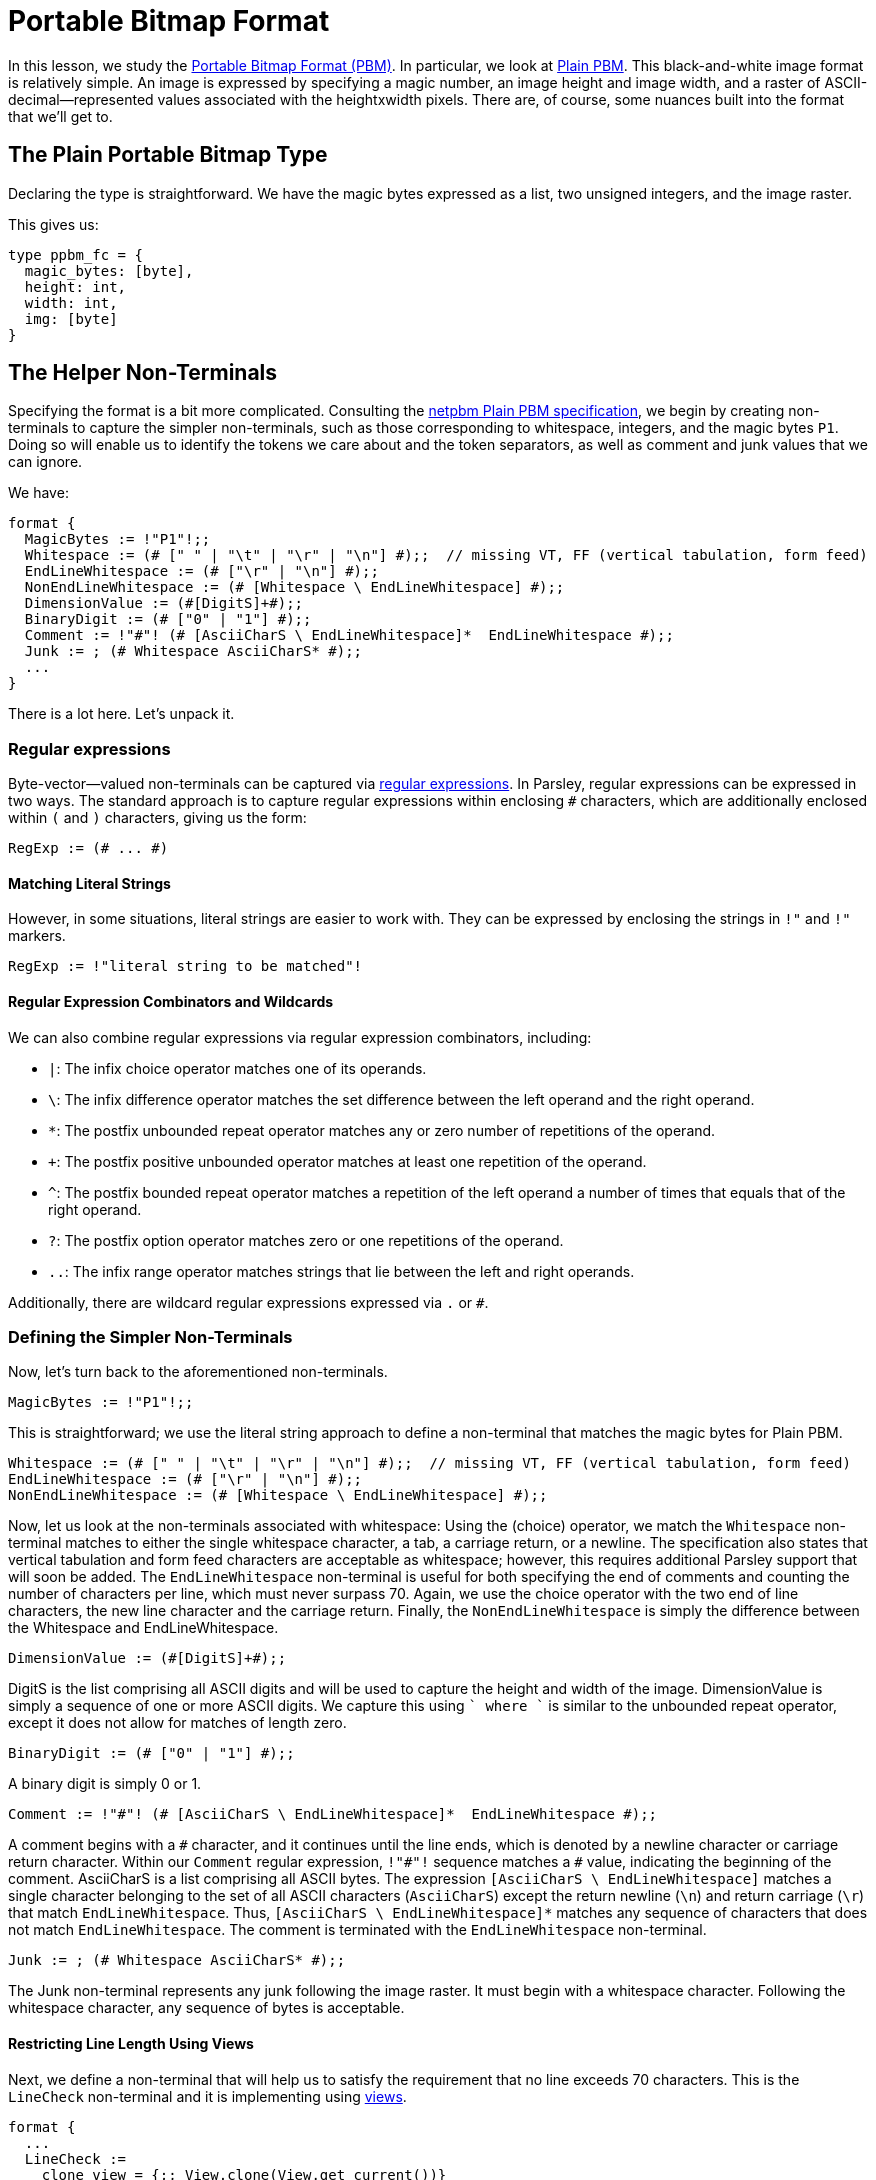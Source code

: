 = Portable Bitmap Format

In this lesson, we study the http://netpbm.sourceforge.net/doc/pbm.html[Portable Bitmap Format (PBM)].
In particular, we look at http://netpbm.sourceforge.net/doc/pbm.html#plainpbm[Plain PBM].
This black-and-white image format is relatively simple.
An image is expressed by specifying a magic number, an image height and image width, and a raster of ASCII-decimal--represented values associated with the heightxwidth pixels.
There are, of course, some nuances built into the format that we'll get to.

== The Plain Portable Bitmap Type

Declaring the type is straightforward.
We have the magic bytes expressed as a list, two unsigned integers, and the image raster.

This gives us:
....
type ppbm_fc = {
  magic_bytes: [byte],
  height: int,
  width: int,
  img: [byte]
}
....

== The Helper Non-Terminals

Specifying the format is a bit more complicated.
Consulting the http://netpbm.sourceforge.net/doc/pbm.html#plainpbm[netpbm Plain PBM specification], we begin by creating non-terminals to capture the simpler non-terminals, such as those corresponding to whitespace, integers, and the magic bytes `P1`.
Doing so will enable us to identify the tokens we care about and the token separators, as well as comment and junk values that we can ignore.

We have:

....
format {
  MagicBytes := !"P1"!;;
  Whitespace := (# [" " | "\t" | "\r" | "\n"] #);;  // missing VT, FF (vertical tabulation, form feed)
  EndLineWhitespace := (# ["\r" | "\n"] #);;
  NonEndLineWhitespace := (# [Whitespace \ EndLineWhitespace] #);;
  DimensionValue := (#[DigitS]+#);;
  BinaryDigit := (# ["0" | "1"] #);;
  Comment := !"#"! (# [AsciiCharS \ EndLineWhitespace]*  EndLineWhitespace #);;
  Junk := ; (# Whitespace AsciiCharS* #);;
  ...
}
....

There is a lot here.
Let's unpack it.

=== Regular expressions

Byte-vector--valued non-terminals can be captured via <<../grammar.adoc#regular-expressions, regular expressions>>.
In Parsley, regular expressions can be expressed in two ways.
The standard approach is to capture regular expressions within enclosing `#` characters, which are additionally enclosed within `(` and `)` characters, giving us the form:

....
RegExp := (# ... #)
....

==== Matching Literal Strings

However, in some situations, literal strings are easier to work with.
They can be expressed by enclosing the strings in `!"` and `!"` markers.

....
RegExp := !"literal string to be matched"!
....

==== Regular Expression Combinators and Wildcards

We can also combine regular expressions via regular expression combinators, including:

- `|`: The infix choice operator matches one of its operands.
- `\`: The infix difference operator matches the set difference between the left operand and the right operand.
- `*`: The postfix unbounded repeat operator matches any or zero number of repetitions of the operand.
- `+`: The postfix positive unbounded operator matches at least one repetition of the operand.
- `^`: The postfix bounded repeat operator matches a repetition of the left operand a number of times that equals that of the right operand.
- `?`: The postfix option operator matches zero or one repetitions of the operand.
- `..`: The infix range operator matches strings that lie between the left and right operands.

Additionally, there are wildcard regular expressions expressed via `.` or `#`.

=== Defining the Simpler Non-Terminals

Now, let's turn back to the aforementioned non-terminals.

....
MagicBytes := !"P1"!;;
....

This is straightforward; we use the literal string approach to define a non-terminal that matches the magic bytes for Plain PBM.

....
Whitespace := (# [" " | "\t" | "\r" | "\n"] #);;  // missing VT, FF (vertical tabulation, form feed)
EndLineWhitespace := (# ["\r" | "\n"] #);;
NonEndLineWhitespace := (# [Whitespace \ EndLineWhitespace] #);;
....

Now, let us look at the non-terminals associated with whitespace:
Using the (choice) operator, we match the `Whitespace` non-terminal matches to either the single whitespace character, a tab, a carriage return, or a newline.
The specification also states that vertical tabulation and form feed characters are acceptable as whitespace; however, this requires additional Parsley support that will soon be added.
The `EndLineWhitespace` non-terminal is useful for both specifying the end of comments and counting the number of characters per line, which must never surpass 70.
Again, we use the choice operator with the two end of line characters, the new line character and the carriage return.
Finally, the `NonEndLineWhitespace` is simply the difference between the Whitespace and EndLineWhitespace.

....
DimensionValue := (#[DigitS]+#);;
....

DigitS is the list comprising all ASCII digits and will be used to capture the height and width of the image.
DimensionValue is simply a sequence of one or more ASCII digits.
We capture this using `[DigitS]+` where `+` is similar to the unbounded repeat operator, except it does not allow for matches of length zero.

....
BinaryDigit := (# ["0" | "1"] #);;
....

A binary digit is simply 0 or 1.

....
Comment := !"#"! (# [AsciiCharS \ EndLineWhitespace]*  EndLineWhitespace #);;
....

A comment begins with a `\#` character, and it continues until the line ends, which is denoted by a newline character or carriage return character.
Within our `Comment` regular expression, `!"#"!` sequence matches a `#` value, indicating the beginning of the comment.
AsciiCharS is a list comprising all ASCII bytes.
The expression `[AsciiCharS \ EndLineWhitespace]` matches a single character belonging to the set of all ASCII characters (`AsciiCharS`) except the return newline (`\n`) and return carriage (`\r`) that match `EndLineWhitespace`.
Thus, `[AsciiCharS \ EndLineWhitespace]*` matches any sequence of characters that does not match `EndLineWhitespace`.
The comment is terminated with the `EndLineWhitespace` non-terminal.

....
Junk := ; (# Whitespace AsciiCharS* #);;
....

The Junk non-terminal represents any junk following the image raster.
It must begin with a whitespace character.
Following the whitespace character, any sequence of bytes is acceptable.

==== Restricting Line Length Using Views

Next, we define a non-terminal that will help us to satisfy the requirement that no line exceeds 70 characters.
This is the `LineCheck` non-terminal and it is implementing using <<../grammar.adoc#view-mapping-combinators, views>>.

....
format {
  ...
  LineCheck :=
    clone_view = {;; View.clone(View.get_current())}
    line = @[clone_view, (# [AsciiCharS \ EndLineWhitespace]* EndLineWhitespace #) ]
    [List.length(line) <= 70];;
  ...
}
....

In Parsley, parsing is done in reference to a <<../expressions.adoc#views, view>>, which serves as a parsing buffer.
That is, the `view` signifies the location at which we are attempting to match the input.
The ability to change the view allows us greater flexibility in parsing.
For example, it helps us to parse over the same object multiple times.
Indeed, this is what we need to do.
Our approach is to first ensure that the line we are trying to parse is at most 70 characters long.
If it is, we can parse it; else, we shouldn't expend any more effort into parsing the file.

The first line of the right-hand side of the `LineCheck` non-terminal declaration uses two functions from the <<../stdlib.adoc#, View module>>.
We get the current view, make a clone of it, and assign the result to the `clone_view` identifier.
We then extract a line by using the _at-view_ <<../grammar.adoc#view-mapping-combinators, view-mapping combinator>>, which takes a view and tries to match it to a regular expression.
The regular expression simply includes a sequence of characters that do not match `EndLineWhitespace` followed by a character that matches `EndLineWhitespace`.
Last, we need a constraint to ensure the extracted line is at most 70 characters.
First, we use the length function from the <<../stdlib.adoc#, List module>> to get the length of the `line`.
Then, we check to see that the result does not exceed 70.

==== Token Separators

Next, we define non-terminals to capture character strings that separate key tokens in the specification.

....
format {
  ...
  TokenSeparatorLine := (# LineCheck NonEndLineWhitespace* (Comment | EndLineWhitespace) #);;
  PartialTokenSeparatorLine := (# LineCheck NonEndLineWhitespace* #);;

  TokenSeparator := (# TokenSeparatorLine* (LineCheck Whitespace) TokenSeparatorLine* PartialTokenSeparatorLine #);;
  RasterSeparator := (# (LineCheck Comment)* LineCheck Whitespace #);;
  ...
}
....

The `TokenSeparatorLine` non-terminal and `TokenSeparatorLine` are used to define `TokenSeparator`, which is used to separate tokens before the image raster.
For the `TokenSeparatorLine` non-terminal, which corresponds to one full line (of potentially many) separating two key tokens, we first perform a line check and then match an optional sequence of `NonEndlineWhitespace` non-terminals, followed by either `Comment` or `EndLineWhitespace` non-terminal.
The `PartialTokenSeparatorLine`, on the other hand, corresponds to a partial line and involves matching a potentially empty sequence of `NonEndLineWhitespace` non-terminals.
The `TokenSeparator` is constructed by chaining together the


....
TokenSeparator := (# (Comment | Whitespace)* Whitespace+ (Comment | Whitespace)* #);;
....

This non-terminal is used to separate the magic bytes, height, and width tokens.
In accordance with the specification, it requires at least one whitespace and may also include comments.

....
TokenSeparatorRaster := (# Comment* Whitespace #);;
....

The non-terminal separates the image raster from tokens preceding it.
It may contain any sequence of comments, but terminates with a single whitespace character.

== Reading the Image Raster

We now turn to defining two non-terminals that will help us in reading the image raster.
Let's first start with the LHS of their declarations.

....
format {
  ...
  ReadRasterLine rrl (pixels_left: int) {pixels_read: [byte], pixels_left_new: int} :=
    ...;;

  ReadRaster rr (pixels_left: int) {img_raster: [byte]} :=
    ...;;
  ...
....

We declare two non-terminals: `ReadRasterLine` with the short name `rrl` and `ReadRaster` with the short name `rr`.
As the name suggests, `ReadRaster` is responsible for reading a raster and `ReadRasterLine` will help in that endeavor by reading a single line of the raster.

`ReadRasterLine` has three attributes:

- the inherited attribute `pixels_left`, which specifies the number of pixels left to read _before_ parsing the line.
- the synthesized attribute `pixels_read`, which captures the image bitmap _after_ parsing the line.
- the synthesized attribute `pixels_left_new`, which captures the number of pixels left to read _after_ parsing the line.

`ReadRaster` has two attributes:

- the inherited attribute `pixels_left` that specifies the number of pixels left to read _before_ parsing the line.
- the synthesized attribute `img_raster`, which captures the remainder of the image raster from the view location at the start of the non-terminal's matching process.

Recall that the inherited attributes are enclosed in parentheses whereas the synthesized attributes are enclosed in curly brackets.

=== ReadRasterLine: Reading a Line of the Image Raster

Now, let's look at ReadRasterLine:

....
format {
  ...
  ReadRasterLine rrl (pixels_left: int) {pixels_read: [byte], pixels_left_new: int} :=
    [pixels_left > 0]
    img_val = BinaryDigit
    rrl_res = ReadRasterLine<pixels_left = pixels_left - 1>
    {
      rrl.pixels_read := img_val[0]::rrl_res.pixels_read;
      rrl.pixels_left_new := rrl_res.pixels_left_new
    }
  ; [pixels_left >= 0]
    NonEndLineWhitespace
    rrl_res = ReadRasterLine<pixels_left = pixels_left>
    {
      rrl.pixels_read := rrl_res.pixels_read;
      rrl.pixels_left_new := rrl_res.pixels_left_new
    }
  ; [pixels_left >= 0]
    EndLineWhitespace
    {
      rrl.pixels_read := [];
      rrl.pixels_left_new := pixels_left
    };;
  ...
}
....

At the high level, we are separating the parsing process into 3 sub-processes based on the next character.
This is done via the infix ordered choice (`|`) combinator for rules.

NOTE: A more thorough treatment of rule and rule element combinators can be found in the <<../grammar.adoc#combinators, documentation for the grammar sublanguage>>.

Let's look at each of the three rules in turn.

==== The First Rule

We begin with the first rule:

....
[pixels_left > 0]
img_val = BinaryDigit
rrl_res = ReadRasterLine<pixels_left = pixels_left - 1>
{
  rrl.pixels_read := img_val[0]::rrl_res.pixels_read;
  rrl.pixels_left_new := rrl_res.pixels_left_new
}
....

The first rule begins with a rule element comprising the constraint `[pixels_left > 0]`, which ensures that there are indeed pixels that are left to read.
In the second rule element, we use the built-in non-terminal BinaryDigit to read in a non-terminal that matches `0` or `1`.
Next, in the third rule element, we apply the non-terminal ReadRasterLine again, but, since we just read in one pixel value, we decrement `pixels_left` accordingly.
And the identifier `rrl_res` is used to capture the matched value.

Finally, we have an action block used to assign values to the synthesized attributes.
First, we use the cons operator (`::`) to prepend the single value stored in the list img_val, i.e., the one matched by `BinaryDigit`, with the pixels we stored in the subsequent call to `ReadRasterLine` stored in `rrl_res`.
Next, we update the number of pixels left to read.

==== The Second Rule

The second rule is as follows:

....
[pixels_left >= 0]
NonEndLineWhitespace
rrl_res = ReadRasterLine<pixels_left = pixels_left>
{
  rrl.pixels_read := rrl_res.pixels_read;
  rrl.pixels_left_new := rrl_res.pixels_left_new
}
....

We again have a constraint that ensures we have 0 pixels left to read.
While not strictly necessary given that all othe parsing is done correctly, this constraint improves clarity, i.e., it is a constraint that should be met.
Since we match `NonEndLineWhitespace` in the second rule element, we can just update the values of `rrl` to match those of `rrl_res`.

==== The Third Rule

Last, we have the third element:
....
[pixels_left >= 0]
EndLineWhitespace
{
  rrl.pixels_read := [];
  rrl.pixels_left_new := pixels_left
};;
....

We again ensure that we have at least 0 pixels left to read as a sanity check.
As we have reached the end of the line, we needn't call `ReadRasterLine` again.
Instead, we just update the synthesized attributes by assigning to `rrl.pixels_read` the empty list value and assigning to `rrl.pixels_left_new` the number of pixels left to read.

=== ReadRaster: Piecing Together the Lines

Now that we have written `ReadRasterLine`, let's look at `ReadRaster`:
....
format {
  ...
  ReadRaster rr (pixels_left: int) {img_raster: [byte]} :=
    [pixels_left > 0]
    LineCheck
    rrl = ReadRasterLine<pixels_left = pixels_left>
    rr_rest = ReadRaster<pixels_left = rrl.pixels_left_new>
    {
     rr.img_raster := List.concat(rrl.pixels_read, rr_rest.img_raster)
    }
  ; [pixels_left = 0]
    {
      rr.img_raster := []
    };;
  ...
}
....

There is not much new here that requires discussion.
We again use the infix ordered choice operator to consider the cases where we have zero and more than 0 pixels left.

If we have more than zero pixels left, we apply the non-terminal `LineCheck`.
We then use `ReadRasterLine` to read a line into `rrl`.
As `rrl.pixels_left_new` stores the number of pixels left to read after that line is read, we call  the non-terminal `ReadRaster`, passing in `rrl.pixels_left_new` as the value bound to the inherited attribute  `pixels_left` for that call.
The matched value is stored in `rr_rest`.
We then concatenate the two lists `rrl.pixels_read` and `rr_rest.img_raster` using the concat function of the <<../stdlib.adoc, List module>>.

If we have zero pixels left, we just update the synthesized attribute `img_raster` to be the empty list.
This should correspond to the situation where we have fully read in the image raster.

=== Putting it All Together

We are almost done.
We just need to carefully use the aforementioned non-terminals to create our Parsley specification.
This is achieved by the `PBM_FC` non-terminal:

....
format {
  ...
  PBM_FC fc {ppbm_fc} :=
    (| raster_width: int := 0, raster_height: int := 0, raster_size: int := 0 |)
    magic_bytes = MagicBytes
    TokenSeparator
    width = DimensionValue
    [Int.of_bytes(width) ~~ option::Some]
    TokenSeparator
    height = DimensionValue
    [Int.of_bytes(height) ~~ option::Some]
    {
      raster_width := Int.of_bytes_unsafe(width);
      raster_height := Int.of_bytes_unsafe(height);
      raster_size := raster_width * raster_height
    }
    RasterSeparator
    img = ReadRaster<pixels_left = raster_size>
    junk
    {
      fc.magic_bytes := magic_bytes;
      fc.height := raster_height;
      fc.width := raster_width;
      fc.img := img
    }
}
....

There is not too much new to discuss here.

We begin by matching the magic bytes, the token separator, the width, another token separator, and the height.
But we must also ensure that the `width` and `height` identifiers can properly be converted into integer values later down the parser creation pipeline.
As we are agnostic to these details in the `.ply` format, this is indirectly achieved via imposing constraints that can be resolved later.
These constraints are ``[Int.of_bytes(width) ~~ option::Some]`` and ``[Int.of_bytes(height) ~~ option::Some]``.
They simply check to make sure that the `of_bytes` function from the `Int` module of the <<../stdlib.adoc, standard library>> resolves to some actual values, not `None`.

Next, we compute the temporaries `raster_width`, `raster_height`, and `raster_size` in action blocks.
After matching the `RasterSeparator` non-terminal, we read in the raster using the temporary `raster_size`.
We then match the non-terminal `Junk` in accordance with the specification.
Finally, we assign values to the synthesized attributes associated with the `PBM_FC` non-terminal, in the usual fashion.

Thus, we have the final Parsley file:

....
type ppbm_fc = {
  magic_bytes: [byte],
  height: int,
  width: int,
  img: [byte]
}

format {
  MagicBytes := !"P1"!;;
  Whitespace := (# [" " | "\t" | "\r" | "\n"] #);;  // missing VT, FF (vertical tabulation, form feed)
  EndLineWhitespace := (# ["\r" | "\n"] #);;
  NonEndLineWhitespace := (# [Whitespace \ EndLineWhitespace] #);;
  DimensionValue := (#[DigitS]+#);;
  BinaryDigit := (# ["0" | "1"] #);;
  Comment := !"#"! (# [AsciiCharS \ EndLineWhitespace]*  EndLineWhitespace #);;
  Junk := ; (# Whitespace AsciiCharS* #);;

  LineCheck :=
    clone_view = {;; View.clone(View.get_current())}
    line = @[clone_view, (# [AsciiCharS \ EndLineWhitespace]* EndLineWhitespace #) ]
    [List.length(line) <= 70];;

  TokenSeparatorLine := (# LineCheck NonEndLineWhitespace* (Comment | EndLineWhitespace) #);;
  PartialTokenSeparatorLine := (# LineCheck NonEndLineWhitespace #);;

  TokenSeparator := (# TokenSeparatorLine* (LineCheck Whitespace) TokenSeparatorLine* PartialTokenSeparatorLine* #);;
  RasterSeparator := (# (LineCheck Comment)* LineCheck Whitespace #);;

  ReadRasterLine rrl (pixels_left: int) {pixels_read: [byte], pixels_left_new: int} :=
    [pixels_left > 0]
    img_val = BinaryDigit
    rrl_res = ReadRasterLine<pixels_left = pixels_left - 1>
    {
      rrl.pixels_read := img_val[0]::rrl_res.pixels_read;
      rrl.pixels_left_new := rrl_res.pixels_left_new
    }
  ; [pixels_left >= 0] // this guard isn't necessary, but I think it improves clarity
    NonEndLineWhitespace
    rrl_res = ReadRasterLine<pixels_left = pixels_left>
    {
      rrl.pixels_read := rrl_res.pixels_read;
      rrl.pixels_left_new := rrl_res.pixels_left_new
    }
  ; [pixels_left >= 0] // this guard also isn't necessary, but it improves clarity
    EndLineWhitespace
    {
      rrl.pixels_read := [];
      rrl.pixels_left_new := pixels_left
    };;

  ReadRaster rr (pixels_left: int) {img_raster: [byte]} :=
    [pixels_left > 0]
    LineCheck
    rrl = ReadRasterLine<pixels_left = pixels_left>
    rr_rest = ReadRaster<pixels_left = rrl.pixels_left_new>
    {
     rr.img_raster := List.concat(rrl.pixels_read, rr_rest.img_raster)
    }
  ; [pixels_left = 0]
    {
      rr.img_raster := []
    };;

  PBM_FC fc {ppbm_fc} :=
    (| raster_width: int := 0, raster_height: int := 0, raster_size: int := 0 |)
    magic_bytes = MagicBytes
    TokenSeparator
    width = DimensionValue
    [Int.of_bytes(width) ~~ option::Some]
    TokenSeparator
    height = DimensionValue
    [Int.of_bytes(height) ~~ option::Some]
    {
      raster_width := Int.of_bytes_unsafe(width);
      raster_height := Int.of_bytes_unsafe(height);
      raster_size := raster_width * raster_height
    }
    RasterSeparator
    img = ReadRaster<pixels_left = raster_size>
    Junk
    {
      fc.magic_bytes := magic_bytes;
      fc.height := raster_height;
      fc.width := raster_width;
      fc.img := img
    }
}
....























=== Putting it All Together

Now that we have declared some helpful non-terminals, we can move on declaring the non-terminal that represents the Plain PBM format.

....
format {
  ...
  PBM_FC fc {ppbm_fc} :=
    magic_bytes = MagicBytes
    TokenSeparator
    height = DimensionValue
    TokenSeparator
    width = DimensionValue
    raster_size = {
      ;;
      Int.of_bytes_unsafe(width) * Int.of_bytes_unsafe(height)
    }
    TokenSeparatorRaster
    img = (PixelPlusWhitespace^raster_size)
    Junk
    {
      fc.magic_bytes := magic_bytes;
      fc.height := Int.of_bytes_unsafe(height);
      fc.width := Int.of_bytes_unsafe(width);
      fc.img := List.flatten(img)
    }
}
....

Most of this should be clear.
We are declaring a non-terminal `PBM_FC` with short name `fc` and a single synthesized attribute that has the `ppbm_fc` record type.
The non-terminal begins by matching the magic bytes, height, and width, with the token separators in between them.

==== Returning Values Via Action blocks


After we match `magic_bytes`, `height`, and `width`, we compute the raster size, `raster_size`:

....
raster_size = {
  ;;
  Int.of_bytes_unsafe(width) * Int.of_bytes_unsafe(height)
}
....

This copmutation is done via an action block.
In the UDP example we demonstrated how action blocks can be used to assign values to synthesized attributes.
However, action blocks can also return values, as is done here.
The action block returns the value of the expression in the last statement of the action block.
Thus, we assign the computed value of `Int.of_bytes_unsafe(width) * Int.of_bytes_unsafe(height)` to `raster_size`.

==== Reading the Image Raster and Assigning Synthesized Attributes

Preceding the image raster, we have the special token separator, `TokenSeparatorRaster`.
This is followed by the image raster, which is captured in `img`:

....
img = (PixelPlusWhitespace^raster_size)
....

Here, we use the bounded repeat operator `^` to match PixelPlusWhitespace exactly `raster_size` times.
This is optionally followed by junk values, which are captured by the `Junk` non-terminal.

Finally, we assign values to the synthesized attributes in the final action block:

....
{
  fc.magic_bytes := magic_bytes;
  fc.height := Int.of_bytes_unsafe(height);
  fc.width := Int.of_bytes_unsafe(width);
  fc.img := List.flatten(img)
}
....

Most of this should be clear, but there are two important points to be made.

First, we can refer to the fields of the synthesized attribute directly, without the member notation used in the UDP example.
For example, `fc.magic_bytes` refers to the `magcic_bytes` field of the `ppbm_fc` synthesized attribute of record type.

Second, we used a function.
List.flatten(img) is a function from the standard Parsley library that takes a nested list and flattens it into a single list.

== The Final Parsley File

Thus, we have our final Parsley file:

[red]#Navigation:# <<overview.adoc#, &#8593; Tutorial Overview>> | <<ipv4.adoc#, &#8592; Previous Lesson>> | <<pbm.adoc#, &#8594; Next Lesson>> | <<../readme.adoc#, &#128196; Documentation>>
